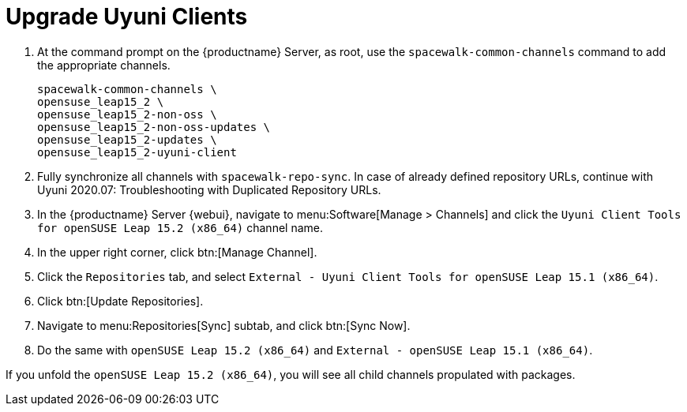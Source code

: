 [[client-upgrades-uyuni]]
= Upgrade Uyuni Clients

. At the command prompt on the {productname} Server, as root, use the [command]``spacewalk-common-channels`` command to add the appropriate channels.
+
----
spacewalk-common-channels \
opensuse_leap15_2 \
opensuse_leap15_2-non-oss \
opensuse_leap15_2-non-oss-updates \
opensuse_leap15_2-updates \
opensuse_leap15_2-uyuni-client
----

. Fully synchronize all channels with [command]``spacewalk-repo-sync``.
  In case of already defined repository URLs, continue with
  Uyuni 2020.07: Troubleshooting with Duplicated Repository URLs.
+
// These are custom channels.
// For more information, see xref:client-configuration:clients-opensuse.adoc[].

. In the {productname} Server {webui}, navigate to menu:Software[Manage > Channels] and click the [systemitem]`` Uyuni Client Tools for openSUSE Leap 15.2 (x86_64)`` channel name.

. In the upper right corner, click btn:[Manage Channel].

. Click the [guimenu]``Repositories`` tab, and select [systemitem]``External - Uyuni Client Tools for openSUSE Leap 15.1 (x86_64)``.

. Click btn:[Update Repositories].

. Navigate to menu:Repositories[Sync] subtab, and click btn:[Sync Now].

. Do the same with [systemitem]``openSUSE Leap 15.2 (x86_64)`` and [systemitem]``External - openSUSE Leap 15.1 (x86_64)``.

If you unfold the [systemitem]``openSUSE Leap 15.2 (x86_64)``, you will see all child channels propulated with packages.

////
. Assign the new channels to the clients instead of the old channels.

. Update all the packages.  This can either be done with the {webui} or better run [command]``zypper dup`` manually on the command line local on the systems or remotely as a Salt command.
////

////
I think the better way to document this is if giving it a try. Create an Uyuni server, sync Leap 15.1 (spacewalk-common-channels), create a Leap 15.1, onboard it, sync Leap 15.2 (spacewalk-common-channels), and then try to adjust the channels and trying to upgrade. I recommend you use VMs and take snapshots of the VMs so you can repeat steps as needed.
////

////
But for now you need to create and mirror at least the target channels with spacewalk-common-channels.

You adjust the channels for the client and best is to call "zypper dup". Either from the commandline on that system or using remote command.
////
